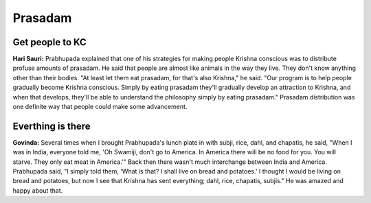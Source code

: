 Prasadam
========

Get people to KC
----------------
**Hari Sauri:** Prabhupada explained that one of his strategies for making people Krishna conscious was to distribute profuse amounts of prasadam. He said that people are almost like animals in the way they live. They don't know anything other than their bodies. "At least let them eat prasadam, for that's also Krishna," he said. "Our program is to help people gradually become Krishna conscious. Simply by eating prasadam they'll gradually develop an attraction to Krishna, and when that develops, they'll be able to understand the philosophy simply by eating prasadam." Prasadam distribution was one definite way that people could make some advancement.

Everthing is there
------------------
**Govinda:** Several times when I brought Prabhupada's lunch plate in with subji, rice, dahl, and chapatis, he said, "When I was in India, everyone told me, 'Oh Swamiji, don't go to America. In America there will be no food for you. You will starve. They only eat meat in America.'" Back then there wasn't much interchange between India and America. Prabhupada said, "I simply told them, 'What is that? I shall live on bread and potatoes.' I thought I would be living on bread and potatoes, but now I see that Krishna has sent everything; dahl, rice, chapatis, subjis." He was amazed and happy about that.